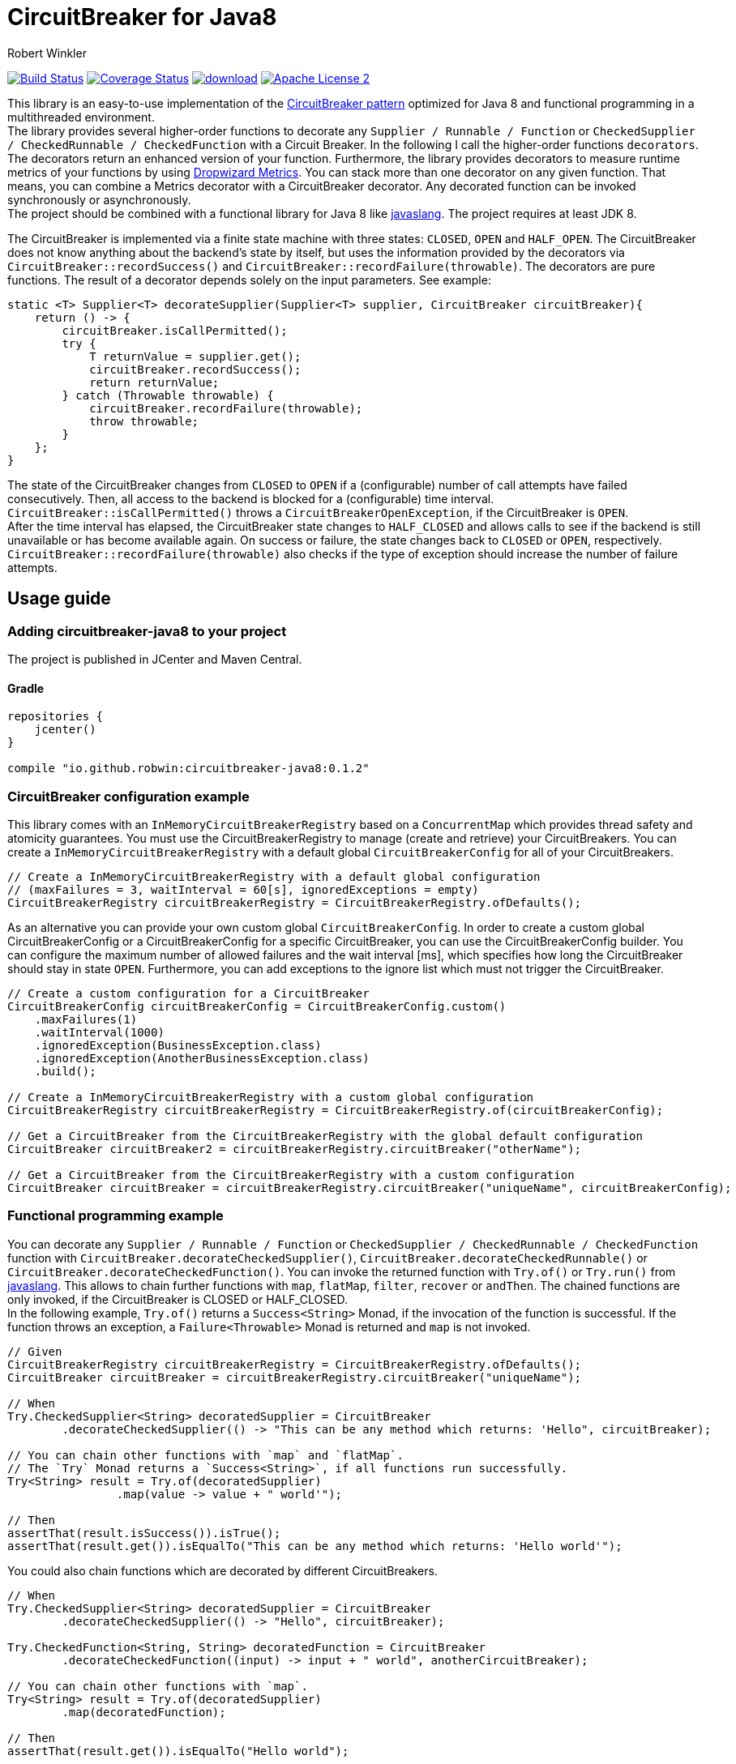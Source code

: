 = CircuitBreaker for Java8
:author: Robert Winkler
:version: 0.1.2
:hardbreaks:

image:https://travis-ci.org/RobWin/circuitbreaker-java8.svg?branch=master["Build Status", link="https://travis-ci.org/RobWin/circuitbreaker-java8"] image:https://coveralls.io/repos/RobWin/circuitbreaker-java8/badge.svg["Coverage Status", link="https://coveralls.io/r/RobWin/circuitbreaker-java8"] image:https://api.bintray.com/packages/robwin/maven/circuitbreaker-java8/images/download.svg[link="https://bintray.com/robwin/maven/circuitbreaker-java8/_latestVersion"] image:http://img.shields.io/badge/license-ASF2-blue.svg["Apache License 2", link="http://www.apache.org/licenses/LICENSE-2.0.txt"]

This library is an easy-to-use implementation of the http://martinfowler.com/bliki/CircuitBreaker.html[CircuitBreaker pattern] optimized for Java 8 and functional programming in a multithreaded environment.
The library provides several higher-order functions to decorate any `Supplier / Runnable / Function` or `CheckedSupplier / CheckedRunnable / CheckedFunction` with a Circuit Breaker. In the following I call the higher-order functions `decorators`. The decorators return an enhanced version of your function. Furthermore, the library provides decorators to measure runtime metrics of your functions by using https://dropwizard.github.io/metrics/[Dropwizard Metrics]. You can stack more than one decorator on any given function. That means, you can combine a Metrics decorator with a CircuitBreaker decorator. Any decorated function can be invoked synchronously or asynchronously.
The project should be combined with a functional library for Java 8 like https://github.com/javaslang/javaslang[javaslang]. The project requires at least JDK 8.

The CircuitBreaker is implemented via a finite state machine with three states: `CLOSED`, `OPEN` and `HALF_OPEN`. The CircuitBreaker does not know anything about the backend's state by itself, but uses the information provided by the decorators via `CircuitBreaker::recordSuccess()` and `CircuitBreaker::recordFailure(throwable)`. The decorators are pure functions. The result of a decorator depends solely on the input parameters. See example: 

[source,java]
----
static <T> Supplier<T> decorateSupplier(Supplier<T> supplier, CircuitBreaker circuitBreaker){
    return () -> {
        circuitBreaker.isCallPermitted();
        try {
            T returnValue = supplier.get();
            circuitBreaker.recordSuccess();
            return returnValue;
        } catch (Throwable throwable) {
            circuitBreaker.recordFailure(throwable);
            throw throwable;
        }
    };
}
----

The state of the CircuitBreaker changes from `CLOSED` to `OPEN` if a (configurable) number of call attempts have failed consecutively. Then, all access to the backend is blocked for a (configurable) time interval. `CircuitBreaker::isCallPermitted()` throws a `CircuitBreakerOpenException`, if the CircuitBreaker is `OPEN`.
After the time interval has elapsed, the CircuitBreaker state changes to `HALF_CLOSED` and allows calls to see if the backend is still unavailable or has become available again. On success or failure, the state changes back to `CLOSED` or `OPEN`, respectively. `CircuitBreaker::recordFailure(throwable)` also checks if the type of exception should increase the number of failure attempts.

== Usage guide

=== Adding circuitbreaker-java8 to your project
The project is published in JCenter and Maven Central.

==== Gradle
[source,groovy]
[subs="attributes"]
----
repositories {
    jcenter()
}

compile "io.github.robwin:circuitbreaker-java8:{version}"
----

=== CircuitBreaker configuration example

This library comes with an `InMemoryCircuitBreakerRegistry` based on a `ConcurrentMap` which provides thread safety and atomicity guarantees. You must use the CircuitBreakerRegistry to manage (create and retrieve) your CircuitBreakers. You can create a `InMemoryCircuitBreakerRegistry` with a default global `CircuitBreakerConfig` for all of your CircuitBreakers.

[source,java]
----
// Create a InMemoryCircuitBreakerRegistry with a default global configuration
// (maxFailures = 3, waitInterval = 60[s], ignoredExceptions = empty)
CircuitBreakerRegistry circuitBreakerRegistry = CircuitBreakerRegistry.ofDefaults();
----

As an alternative you can provide your own custom global `CircuitBreakerConfig`. In order to create a custom global CircuitBreakerConfig or a CircuitBreakerConfig for a specific CircuitBreaker, you can use the CircuitBreakerConfig builder. You can configure the maximum number of allowed failures and the wait interval [ms], which specifies how long the CircuitBreaker should stay in state `OPEN`. Furthermore, you can add exceptions to the ignore list which must not trigger the CircuitBreaker.

[source,java]
----
// Create a custom configuration for a CircuitBreaker
CircuitBreakerConfig circuitBreakerConfig = CircuitBreakerConfig.custom()
    .maxFailures(1)
    .waitInterval(1000)
    .ignoredException(BusinessException.class)
    .ignoredException(AnotherBusinessException.class)
    .build();
    
// Create a InMemoryCircuitBreakerRegistry with a custom global configuration
CircuitBreakerRegistry circuitBreakerRegistry = CircuitBreakerRegistry.of(circuitBreakerConfig);

// Get a CircuitBreaker from the CircuitBreakerRegistry with the global default configuration
CircuitBreaker circuitBreaker2 = circuitBreakerRegistry.circuitBreaker("otherName");

// Get a CircuitBreaker from the CircuitBreakerRegistry with a custom configuration
CircuitBreaker circuitBreaker = circuitBreakerRegistry.circuitBreaker("uniqueName", circuitBreakerConfig);
----

=== Functional programming example

You can decorate any `Supplier / Runnable / Function` or `CheckedSupplier / CheckedRunnable / CheckedFunction` function with `CircuitBreaker.decorateCheckedSupplier()`, `CircuitBreaker.decorateCheckedRunnable()` or `CircuitBreaker.decorateCheckedFunction()`. You can invoke the returned function with `Try.of()` or `Try.run()` from https://github.com/javaslang/javaslang[javaslang]. This allows to chain further functions with `map`, `flatMap`, `filter`, `recover` or `andThen`. The chained functions are only invoked, if the CircuitBreaker is CLOSED or HALF_CLOSED. 
In the following example, `Try.of()` returns a `Success<String>` Monad, if the invocation of the function is successful. If the function throws an exception, a `Failure<Throwable>` Monad is returned and `map` is not invoked.

[source,java]
----
// Given
CircuitBreakerRegistry circuitBreakerRegistry = CircuitBreakerRegistry.ofDefaults();
CircuitBreaker circuitBreaker = circuitBreakerRegistry.circuitBreaker("uniqueName");

// When
Try.CheckedSupplier<String> decoratedSupplier = CircuitBreaker
        .decorateCheckedSupplier(() -> "This can be any method which returns: 'Hello", circuitBreaker);

// You can chain other functions with `map` and `flatMap`.
// The `Try` Monad returns a `Success<String>`, if all functions run successfully.
Try<String> result = Try.of(decoratedSupplier)
                .map(value -> value + " world'");

// Then
assertThat(result.isSuccess()).isTrue();
assertThat(result.get()).isEqualTo("This can be any method which returns: 'Hello world'");
----

You could also chain functions which are decorated by different CircuitBreakers.

[source,java]
----
// When
Try.CheckedSupplier<String> decoratedSupplier = CircuitBreaker
        .decorateCheckedSupplier(() -> "Hello", circuitBreaker);

Try.CheckedFunction<String, String> decoratedFunction = CircuitBreaker
        .decorateCheckedFunction((input) -> input + " world", anotherCircuitBreaker);

// You can chain other functions with `map`.
Try<String> result = Try.of(decoratedSupplier)
        .map(decoratedFunction);

// Then
assertThat(result.get()).isEqualTo("Hello world");
----

=== OPEN CircuitBreaker example

In this test case `map` is not invoked, because the CircuitBreaker is OPEN. The call to `Try.of` returns a `Failure<Throwable>` Monad so that the chained function is not invoked.

[source,java]
----
// Given
CircuitBreakerRegistry circuitBreakerRegistry = CircuitBreakerRegistry.ofDefaults();
// Create a custom configration so that only 1 failure is allowed and the wait interval is 1[s]
CircuitBreakerConfig circuitBreakerConfig = new CircuitBreakerConfig.Builder()
    .maxFailures(1)
    .waitInterval(1000)
    .build();
CircuitBreaker circuitBreaker = circuitBreakerRegistry.circuitBreaker("uniqueName", circuitBreakerConfig);

// CircuitBreaker is initially CLOSED
assertThat(circuitBreaker.getState()).isEqualTo(CircuitBreaker.State.CLOSED); 
// Simulate a failure attempt
circuitBreaker.recordFailure(new RuntimeException());
// CircuitBreaker is still CLOSED, because 1 failure is allowed
assertThat(circuitBreaker.getState()).isEqualTo(CircuitBreaker.State.CLOSED); 
// Simulate a failure attempt
circuitBreaker.recordFailure(new RuntimeException());
// CircuitBreaker is OPEN, because maxFailures > 1
assertThat(circuitBreaker.getState()).isEqualTo(CircuitBreaker.State.OPEN); 

// When I decorate my function and invoke the decorated function
Try<String> result = Try.of(CircuitBreaker.decorateCheckedSupplier(() -> "Hello", circuitBreaker))
        .map(value -> value + " world");

// Then the call fails, because CircuitBreaker is OPEN
assertThat(result.isFailure()).isTrue();
// and the exception is a CircuitBreakerOpenException
assertThat(result.failed().get()).isInstanceOf(CircuitBreakerOpenException.class); 
----

=== Recovery example

If you want to recover from any exception, you can chain the method `Try.recover()`. The recovery method is only invoked, if `Try.of()` returns a `Failure<Throwable>` Monad.

[source,java]
----
//Given
CircuitBreakerRegistry circuitBreakerRegistry = CircuitBreakerRegistry.ofDefaults();
CircuitBreaker circuitBreaker = circuitBreakerRegistry.circuitBreaker("uniqueName");

// When I decorate my function and invoke the decorated function
Try.CheckedSupplier<String> checkedSupplier = CircuitBreaker.decorateCheckedSupplier(() -> {
        Thread.sleep(1000);
        throw new RuntimeException("BAM!");
    }, circuitBreaker);
Try<String> result = Try.of(checkedSupplier)
        .recover((throwable) -> "Hello Recovery");

//Then the function should be a success, because the exception could be recovered
assertThat(result.isSuccess()).isTrue();
// and the result must match the result of the recovery function.
assertThat(result.get()).isEqualTo("Hello Recovery");
----

=== Example of how to ignore exceptions

The following test cases shows how to add exceptions to the ignore list which must not trigger the CircuitBreaker.

[source,java]
----
// Given I add the IOException to the ignore list
CircuitBreakerConfig circuitBreakerConfig = new CircuitBreakerConfig.Builder()
        .maxFailures(1)
        .waitInterval(1000)
        .ignoredException(IOException.class)
        .build();
CircuitBreaker circuitBreaker = circuitBreakerRegistry.circuitBreaker("testName", circuitBreakerConfig);

// Simulate a failure attempt
circuitBreaker.recordFailure(new RuntimeException());
// CircuitBreaker is still CLOSED, because 1 failure is allowed
assertThat(circuitBreaker.getState()).isEqualTo(CircuitBreaker.State.CLOSED);

//When the functions throws a subclass of IOException
Try.CheckedRunnable checkedRunnable = CircuitBreaker.decorateCheckedRunnable(() -> {
    throw new SocketTimeoutException("BAM!");
}, circuitBreaker);
Try result = Try.run(checkedRunnable);

//Then the SocketTimeoutException did not trigger the CircuitBreaker, but is rethrown instead.
assertThat(result.isFailure()).isTrue();
// and the CircuitBreaker is still CLOSED, because SocketTimeoutException was ignored
assertThat(circuitBreaker.getState()).isEqualTo(CircuitBreaker.State.CLOSED);
// and the returned exception is of type IOException
assertThat(result.failed().get()).isInstanceOf(IOException.class);
----

=== Example with CompletableFuture

You can also invoke a decorated function asynchronously.

[source,java]
----
// Given
CircuitBreakerRegistry circuitBreakerRegistry = CircuitBreakerRegistry.ofDefaults();
CircuitBreaker circuitBreaker = circuitBreakerRegistry.circuitBreaker("testName");

// When
Supplier<String> decoratedSupplier = CircuitBreaker
        .decorateSupplier(() -> "This can be any method which returns: 'Hello", circuitBreaker);

CompletableFuture<String> future = CompletableFuture.supplyAsync(decoratedSupplier)
        .thenApply(value -> value + " world'");

//Then
assertThat(future.get()).isEqualTo("This can be any method which returns: 'Hello world'");
----

=== Example with Dropwizard Metrics

You can use https://dropwizard.github.io/metrics/[Dropwizard Metrics] to get runtime metrics of your functions. The project provides several higher-order functions to decorate any `Supplier / Runnable / Function` or `CheckedSupplier / CheckedRunnable / CheckedFunction`. The decorator creates a histogram and a meter for your function.  A histogram measures min, mean, max, standard deviation and quantiles like the median or 95th percentile of the execution time. A meter measures the rate of executions.


[source,java]
----
// Given
CircuitBreakerRegistry circuitBreakerRegistry = CircuitBreakerRegistry.ofDefaults();
CircuitBreaker circuitBreaker = circuitBreakerRegistry.circuitBreaker("uniqueName");
MetricRegistry metricRegistry = new MetricRegistry();
Timer timer = metricRegistry.timer(name("test"));

// When I create a long running supplier which takes 2 seconds
Try.CheckedSupplier<String> supplier = () -> {
    Thread.sleep(2000);
    return "Hello world";
};

// and decorate the supplier with a Metrics timer
Try.CheckedSupplier<String> timedSupplier = Metrics.timedCheckedSupplier(supplier, timer);

// and decorate the supplier with a CircuitBreaker
Try.CheckedSupplier<String> circuitBreakerAndTimedSupplier = CircuitBreaker
        .decorateCheckedSupplier(timedSupplier, circuitBreaker);

String value = circuitBreakerAndTimedSupplier.get();

// Then the Metrics execution counter should be 1
assertThat(timer.getCount()).isEqualTo(1);
// and the mean time should be greater than 2[s]
assertThat(timer.getSnapshot().getMean()).isGreaterThan(2);

assertThat(value).isEqualTo("Hello world");
----

== License

Copyright 2015 Robert Winkler

Licensed under the Apache License, Version 2.0 (the "License"); you may not use this file except in compliance with the License. You may obtain a copy of the License at

    http://www.apache.org/licenses/LICENSE-2.0

Unless required by applicable law or agreed to in writing, software distributed under the License is distributed on an "AS IS" BASIS, WITHOUT WARRANTIES OR CONDITIONS OF ANY KIND, either express or implied. See the License for the specific language governing permissions and limitations under the License.

